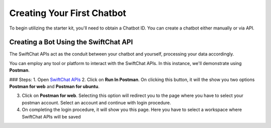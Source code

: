 Creating Your First Chatbot
====================
To begin utilizing the starter kit, you'll need to obtain a Chatbot ID. You can create a chatbot either manually or via API.

Creating a Bot Using the SwiftChat API
------------------------
The SwiftChat APIs act as the conduit between your chatbot and yourself, processing your data accordingly. 

You can employ any tool or platform to interact with the SwiftChat APIs. In this instance, we'll demonstrate using **Postman**.

### Steps:
1. Open `SwiftChat APIs <https://documenter.getpostman.com/view/20587790/UyrGCuhH#intro>`_
2. Click on **Run In Postman**. On clicking this button, it will the show you two options **Postman for web** and **Postman for ubuntu**.

.. image:: run_in_postman.jpg
   :alt: Deployment Structure
   :width: 300
   :height: 400
   :align: center

3. Click on **Postman for web**. Selecting this option will redirect you to the page where you have to select your postman account. Select an account and continue with login procedure.
4. On completing the login procedure, it will show you this page. Here you have to select a workspace where SwiftChat APIs will be saved

.. image:: collection.png
   :alt: Deployment Structure
   :width: 300
   :height: 400
   :align: center

